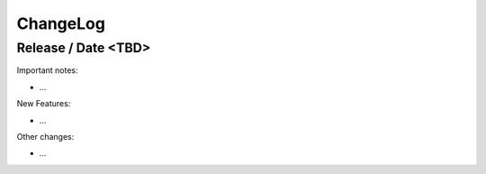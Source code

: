 ChangeLog
=========

Release / Date <TBD>
--------------------

Important notes:

* ...

New Features:

* ...

Other changes:

* ...

